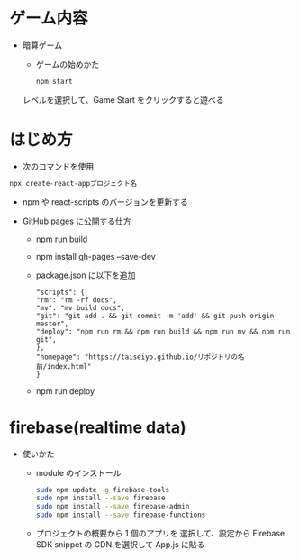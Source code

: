 * ゲーム内容
- 暗算ゲーム
  - ゲームの始めかた

  #+begin_src bash
  npm start
  #+end_src

  レベルを選択して、Game Start をクリックすると遊べる
  [[https://raw.githubusercontent.com/taiseiyo/computational_game/master/public/sample_pic.png]]

* はじめ方
- 次のコマンドを使用

#+begin_src bash
npx create-react-appプロジェクト名
#+end_src

- npm や react-scripts のバージョンを更新する

- GitHub pages に公開する仕方
  - npm run build
  - npm install gh-pages --save-dev
  - package.json に以下を追加
    #+begin_src -n
    "scripts": {
    "rm": "rm -rf docs",
    "mv": "mv build docs",
    "git": "git add . && git commit -m 'add' && git push origin master",
    "deploy": "npm run rm && npm run build && npm run mv && npm run git",
    },
    "homepage": "https://taiseiyo.github.io/リポジトリの名前/index.html"
    }
    #+end_src
  - npm run deploy
* firebase(realtime data)
- 使いかた
  - module のインストール
    #+begin_src bash
    sudo npm update -g firebase-tools
    sudo npm install --save firebase
    sudo npm install --save firebase-admin
    sudo npm install --save firebase-functions
    #+end_src

  - プロジェクトの概要から 1 個のアプリを
    選択して、設定から Firebase SDK snippet の CDN を選択して
    App.js に貼る
  
